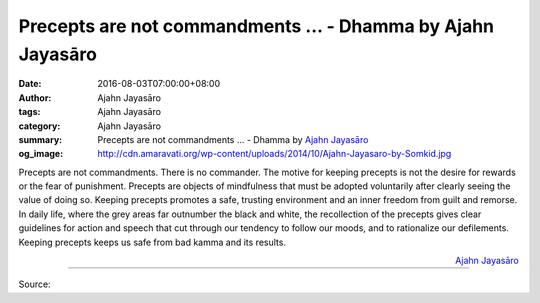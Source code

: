 Precepts are not commandments ... - Dhamma by Ajahn Jayasāro
############################################################

:date: 2016-08-03T07:00:00+08:00
:author: Ajahn Jayasāro
:tags: Ajahn Jayasāro
:category: Ajahn Jayasāro
:summary: Precepts are not commandments ...
          - Dhamma by `Ajahn Jayasāro`_
:og_image: http://cdn.amaravati.org/wp-content/uploads/2014/10/Ajahn-Jayasaro-by-Somkid.jpg

Precepts are not commandments. There is no commander. The motive for keeping
precepts is not the desire for rewards or the fear of punishment. Precepts are
objects of mindfulness that must be adopted voluntarily after clearly seeing the
value of doing so. Keeping precepts promotes a safe, trusting environment and an
inner freedom from guilt and remorse.
In daily life, where the grey areas far outnumber the black and white, the
recollection of the precepts gives clear guidelines for action and speech that
cut through our tendency to follow our moods, and to rationalize our
defilements. Keeping precepts keeps us safe from bad kamma and its results.

.. container:: align-right

  `Ajahn Jayasāro`_

.. image:: https://scontent.fkhh1-2.fna.fbcdn.net/v/t1.0-9/13895512_952703024838384_5118117654661421116_n.jpg?oh=65eb242391cf1f57ee93191baec33446&oe=5AE7215A
   :align: center
   :alt: Precepts are not commandments

----

Source:

.. raw:: html

  <iframe src="https://www.facebook.com/plugins/post.php?href=https%3A%2F%2Fwww.facebook.com%2Fjayasaro.panyaprateep.org%2Fposts%2F952703024838384%3A0" width="auto" height="450" style="border:none;overflow:hidden" scrolling="no" frameborder="0" allowTransparency="true"></iframe>

.. _Ajahn Jayasāro: http://www.amaravati.org/biographies/ajahn-jayasaro/
